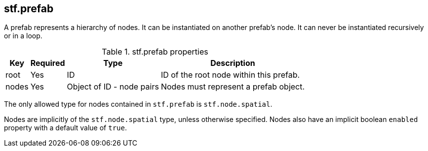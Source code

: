 
== stf.prefab
A prefab represents a hierarchy of nodes. It can be instantiated on another prefab's node. It can never be instantiated recursively or in a loop.

.stf.prefab properties
[%autowidth, %header,cols=4*]
|===
|Key |Required |Type |Description

|root |Yes |ID |ID of the root node within this prefab.
|nodes |Yes |Object of ID - node pairs |Nodes must represent a prefab object.
|===

The only allowed type for nodes contained in `stf.prefab` is `stf.node.spatial`.

Nodes are implicitly of the `stf.node.spatial` type, unless otherwise specified. Nodes also have an implicit boolean `enabled` property with a default value of `true`.
